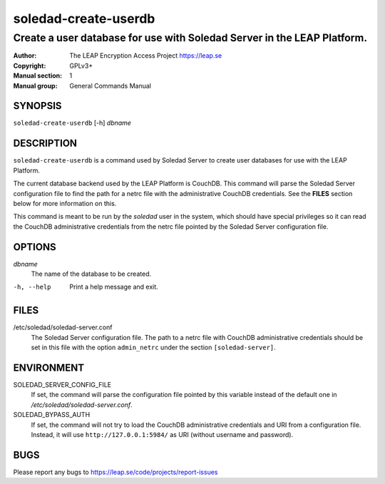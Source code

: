 =====================
soledad-create-userdb
=====================

------------------------------------------------------------------------
Create a user database for use with Soledad Server in the LEAP Platform.
------------------------------------------------------------------------

:Author: The LEAP Encryption Access Project https://leap.se
:Copyright: GPLv3+
:Manual section: 1
:Manual group: General Commands Manual

SYNOPSIS
========

``soledad-create-userdb`` [-h] `dbname`

DESCRIPTION
===========

``soledad-create-userdb`` is a command used by Soledad Server to create user
databases for use with the LEAP Platform.

The current database backend used by the LEAP Platform is CouchDB. This command
will parse the Soledad Server configuration file to find the path for a netrc
file with the administrative CouchDB credentials. See the **FILES** section
below for more information on this. 

This command is meant to be run by the `soledad` user in the system, which
should have special privileges so it can read the CouchDB administrative
credentials from the netrc file pointed by the Soledad Server configuration
file.

OPTIONS
=======

`dbname`
  The name of the database to be created.

-h, --help
  Print a help message and exit.

FILES
=====

/etc/soledad/soledad-server.conf
  The Soledad Server configuration file. The path to a netrc file with CouchDB
  administrative credentials should be set in this file with the option
  ``admin_netrc`` under the section ``[soledad-server]``.

ENVIRONMENT
===========

SOLEDAD_SERVER_CONFIG_FILE
  If set, the command will parse the configuration file pointed by this variable
  instead of the default one in */etc/soledad/soledad-server.conf*.

SOLEDAD_BYPASS_AUTH
  If set, the command will not try to load the CouchDB administrative
  credentials and URI from a configuration file. Instead, it will use
  ``http://127.0.0.1:5984/`` as URI (without username and password).

BUGS
====

Please report any bugs to https://leap.se/code/projects/report-issues
